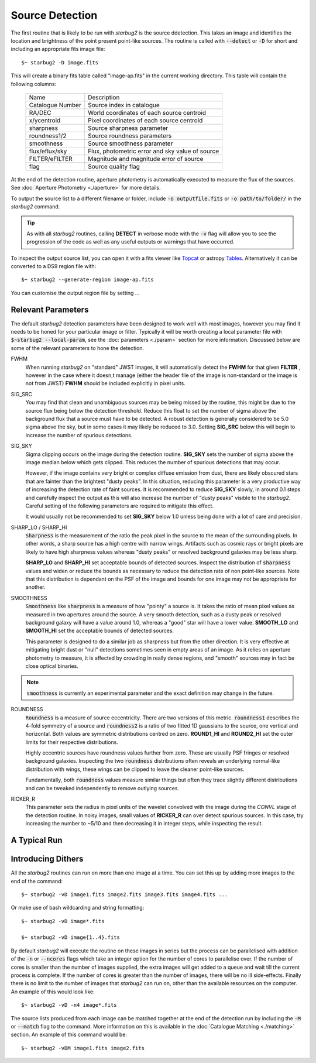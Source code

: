 ****************
Source Detection
****************

The first routine that is likely to be run with *starbug2* is the source ddetection. This takes an image and identifies the location and brightness of the point present point-like sources. The routine is called with :code:`--detect` or :code:`-D` for short and including an appropriate fits image file::
    
    $~ starbug2 -D image.fits

This will create a binary fits table called "image-ap.fits" in the current working directory. This table will contain the following columns:

    +------------------+------------------------------------------------------------+
    | Name             | Description                                                |
    +------------------+------------------------------------------------------------+
    | Catalogue Number | Source index in catalogue                                  |
    +------------------+------------------------------------------------------------+
    | RA/DEC           | World coordinates of each source centroid                  |
    +------------------+------------------------------------------------------------+
    | x/ycentroid      | Pixel coordinates of each source centroid                  |
    +------------------+------------------------------------------------------------+
    | sharpness        | Source sharpness parameter                                 |
    +------------------+------------------------------------------------------------+
    | roundness1/2     | Source roundness parameters                                |
    +------------------+------------------------------------------------------------+
    | smoothness       | Source smoothness parameter                                |
    +------------------+------------------------------------------------------------+
    | flux/eflux/sky   | Flux, photometric error and sky value of source            |
    +------------------+------------------------------------------------------------+
    | FILTER/eFILTER   | Magnitude and magnitude error of source                    |
    +------------------+------------------------------------------------------------+
    | flag             | Source quality flag                                        |
    +------------------+------------------------------------------------------------+


At the end of the detection routine, aperture photometry is automatically executed to measure the flux of the sources. See :doc:`Aperture Photometry <./aperture>` for more details.

To output the source list to a different filename or folder, include :code:`-o outputfile.fits` or :code:`-o path/to/folder/` in the *starbug2* command.

.. tip::

    As with all *starbug2* routines, calling **DETECT** in verbose mode with the :code:`-v` flag will allow you to see the progression of the code as well as any useful outputs or warnings that have occurred. 


To inspect the output source list, you can open it with a fits viewer like `Topcat <https://www.star.bris.ac.uk/~mbt/topcat/>`_ or astropy `Tables <https://docs.astropy.org/en/stable/table/>`_. Alternatively it can be converted to a DS9 region file with::
    
    $~ starbug2 --generate-region image-ap.fits

You can customise the output region file by setting ...

Relevant Parameters
-------------------

The default *starbug2* detection parameters have been designed to work well with most images, however you may find it needs to be honed for your particular image or filter. Typically it will be worth creating a local parameter file with :code:`$~starbug2 --local-param`, see the :doc:`parameters <./param>` section for more information. Discussed below are some of the relevant parameters to hone the detection.

FWHM
    When running *starbug2* on "standard" JWST images, it will automatically detect the **FWHM** for that given **FILTER** , however in the case where it doesn;t manage (either the header file of the image is non-standard or the image is not from JWST) **FWHM** should be included explicitly in pixel units.

SIG_SRC
    You may find that clean and unambiguous sources may be being missed by the routine, this might be due to the source flux being below the detection threshold. Reduce this float to set the number of sigma above the background flux that a source must have to be detected. A robust detection is generally considered to be 5.0 sigma above the sky, but in some cases it may likely be reduced to 3.0. Setting **SIG_SRC** below this will begin to increase the number of spurious detections.

SIG_SKY
    Sigma clipping occurs on the image during the detection routine. **SIG_SKY** sets the number of sigma above the image median below which gets clipped. This reduces the number of spurious detections that may occur. 
    
    However, if the image contains very bright or complex diffuse emission from dust, there are likely obscured stars that are fainter than the brightest "dusty peaks". In this situation, reducing this parameter is a very productive way of increasing the detection rate of faint sources. It is recommended to reduce **SIG_SKY** slowly, in around 0.1 steps and carefully inspect the output as this will also increase the number of "dusty peaks" visible to the *starbug2*. Careful setting of the following parameters are required to mitigate this effect. 

    It would usually not be recommended to set **SIG_SKY** below 1.0 unless being done with a lot of care and precision. 

SHARP_LO / SHARP_HI
    :code:`Sharpness` is the measurement of the ratio the peak pixel in the source to the mean of the surrounding pixels. In other words, a sharp source has a high centre with narrow wings. Artifacts such as cosmic rays or bright pixels are likely to have high sharpness values whereas "dusty peaks" or resolved background galaxies may be less sharp.

    **SHARP_LO** and **SHARP_HI** set acceptable bounds of detected sources. Inspect the distribution of :code:`sharpness` values and widen or reduce the bounds as necessary to reduce the detection rate of non point-like sources. Note that this distribution is dependant on the PSF of the image and bounds for one image may not be appropriate for another.

SMOOTHNESS
    :code:`Smoothness` like :code:`sharpness` is a measure of how "pointy" a source is. It takes the ratio of mean pixel values as measured in two apertures around the source. A very smooth detection, such as a dusty peak or resolved background galaxy will have a value around 1.0, whereas a "good" star will have a lower value.
    **SMOOTH_LO** and **SMOOTH_HI** set the acceptable bounds of detected sources.

    This parameter is designed to do a similar job as sharpness but from the other direction. It is very effective at mitigating bright dust or "null" detections sometimes seen in empty areas of an image. As it relies on aperture photometry to measure, it is affected by crowding in really dense regions, and "smooth" sources may in fact be close optical binaries.


.. note::

    :code:`smoothness` is currently an experimental parameter and the exact definition may change in the future.

ROUNDNESS
    :code:`Roundness` is a measure of source eccentricity. There are two versions of this metric. :code:`roundness1` describes the 4-fold symmetry of a source and :code:`roundness2` is a ratio of two fitted 1D gaussians to the source, one vertical and horizontal. Both values are symmetric distributions centred on zero. **ROUND1_HI** and **ROUND2_HI** set the outer limits for their respective distributions. 

    Highly eccentric sources have roundness values further from zero. These are usually PSF fringes or resolved background galaxies. Inspecting the two :code:`roundness` distributions often reveals an underlying normal-like distribution with wings, these wings can be clipped to leave the cleaner point-like sources.

    Fundamentally, both :code:`roundness` values measure similar things but often they trace slightly different distributions and can be tweaked independently to remove outlying sources. 

RICKER_R
    This parameter sets the radius in pixel units of the wavelet convolved with the image during the *CONVL* stage of the detection routine. In noisy images, small values of **RICKER_R** can over detect spurious sources. In this case, try increasing the number to ~5/10 and then decreasing it in integer steps, while inspecting the result.

A Typical Run
-------------






Introducing Dithers
-------------------

All the *starbug2* routines can run on more than one image at a time. You can set this up by adding more images to the end of the command::
    
    $~ starbug2 -vD image1.fits image2.fits image3.fits image4.fits ...

Or make use of bash wildcarding and string formatting::

    $~ starbug2 -vD image*.fits

    $~ starbug2 -vD image{1..4}.fits

By default *starbug2* will execute the routine on these images in series but the process can be parallelised with addition of the :code:`-n` or :code:`--ncores` flags which take an integer option for the number of cores to parallelise over. If the number of cores is smaller than the number of images supplied, the extra images will get added to a queue and wait till the current process is complete. If the number of cores is greater than the number of images, there will be no ill side-effects. Finally there is no limit to the number of images that *starbug2* can run on, other than the available resources on the computer.
An example of this would look like::

    $~ starbug2 -vD -n4 image*.fits

.. only:: html

    .. warning::
        :class: sphx-glr-download-link-warning

        There is a current issue where a child process runs out of memory and is killed but this is not reported back to the main process, which is waiting for the child to finish. The result of this, is the main process getting stuck waiting and never completes. This all happens silently so you would need to watch the number of cores being actively used on the system. 

        Reduce the number of cores being used if this happens.

The source lists produced from each image can be matched together at the end of the detection run by including the :code:`-M` or :code:`--match` flag to the command. More information on this is available in the :doc:`Catalogue Matching <./matching>` section. An example of this command would be::

    $~ starbug2 -vDM image1.fits image2.fits 
